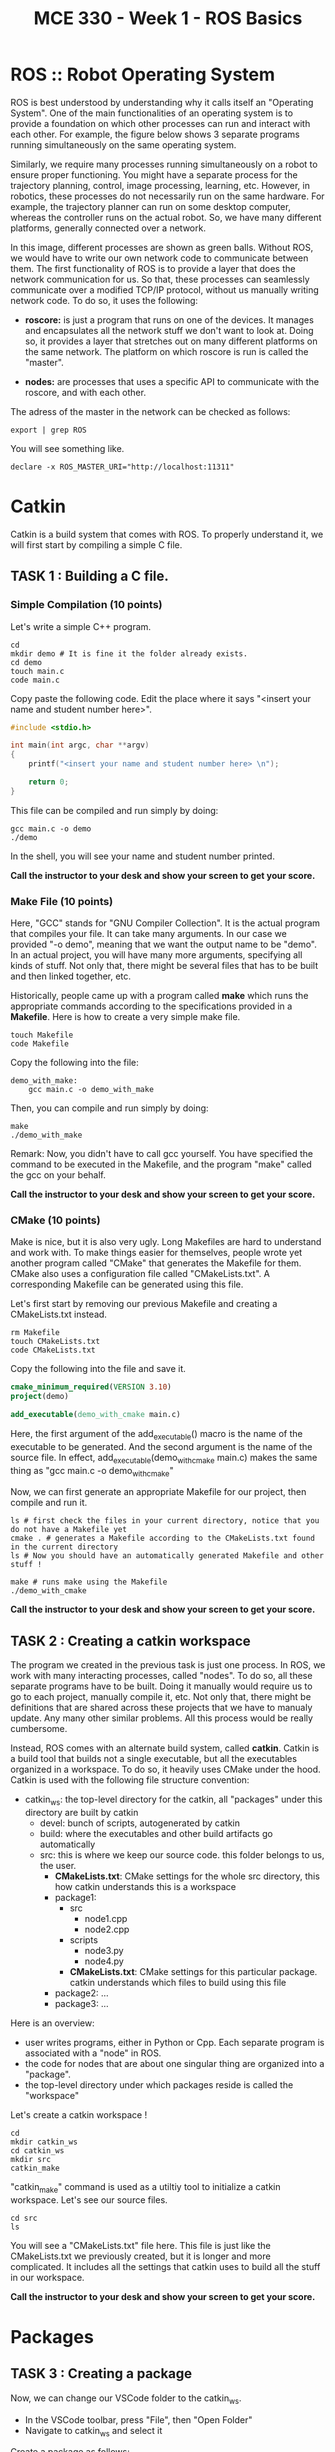 #+TITLE:  MCE 330 - Week 1 - ROS Basics
#+DESCRIPTION: This tutorial introduces the basics of ROS.
#+VERSION: ROS-noetic 


* ROS :: Robot Operating System
ROS is best understood by understanding why it calls itself an "Operating System".
One of the main functionalities of an operating system is to provide a foundation on which other processes can run and interact with each other.
For example, the figure below shows 3 separate programs running simultaneously on the same operating system.

[[./images/operating_system.PNG]]

Similarly, we require many processes running simultaneously on a robot to ensure proper functioning.
You might have a separate process for the trajectory planning, control, image processing, learning, etc.
However, in robotics, these processes do not necessarily run on the same hardware.
For example, the trajectory planner can run on some desktop computer, whereas the controller runs on the actual robot.
So, we have many different platforms, generally connected over a network.

[[./images/different_hardware.PNG]]

In this image, different processes are shown as green balls.
Without ROS, we would have to write our own network code to communicate between them.
The first functionality of ROS is to provide a layer that does the network communication for us.
So that, these processes can seamlessly communicate over a modified TCP/IP protocol, without us manually writing network code.
To do so, it uses the following:

- *roscore:* is just a program that runs on one of the devices. It manages and encapsulates all the network stuff we don't want to look at. Doing so, it provides a layer that stretches out on many different platforms on the same network. The platform on which roscore is run is called the "master".

- *nodes:* are processes that uses a specific API to communicate with the roscore, and with each other.

[[./images/roscore_and_nodes.PNG]]

The adress of the master in the network can be checked as follows:
#+BEGIN_SRC shell
export | grep ROS
#+END_SRC

You will see something like.
#+BEGIN_SRC shell
declare -x ROS_MASTER_URI="http://localhost:11311"
#+END_SRC

* Catkin
Catkin is a build system that comes with ROS.
To properly understand it, we will first start by compiling a simple C file.
** *TASK 1 :* Building a C file.
*** Simple Compilation (10 points)
Let's write a simple C++ program.
#+BEGIN_SRC shell
cd
mkdir demo # It is fine it the folder already exists.
cd demo
touch main.c
code main.c
#+END_SRC

Copy paste the following code. Edit the place where it says "<insert your name and student number here>".
#+BEGIN_SRC C
#include <stdio.h>

int main(int argc, char **argv)
{
    printf("<insert your name and student number here> \n");

    return 0;
}
#+END_SRC


This file can be compiled and run simply by doing:
#+BEGIN_SRC shell
gcc main.c -o demo
./demo
#+END_SRC

In the shell, you will see your name and student number printed.

*Call the instructor to your desk and show your screen to get your score.*

*** Make File (10 points)
Here, "GCC" stands for "GNU Compiler Collection". It is the actual program that compiles your file.
It can take many arguments. In our case we provided "-o demo", meaning that we want the output name to be "demo".
In an actual project, you will have many more arguments, specifying all kinds of stuff.
Not only that, there might be several files that has to be built and then linked together, etc.

Historically, people came up with a program called *make* which runs the appropriate commands according to the specifications provided in a *Makefile*.
Here is how to create a very simple make file. 
#+BEGIN_SRC shell
touch Makefile
code Makefile
#+END_SRC

Copy the following into the file:
#+BEGIN_SRC Make
demo_with_make:
	gcc main.c -o demo_with_make
#+END_SRC

Then, you can compile and run simply by doing:
#+BEGIN_SRC shell
make
./demo_with_make
#+END_SRC

Remark: Now, you didn't have to call gcc yourself. You have specified the command to be executed in the Makefile, and the program "make" called the gcc on your behalf.

*Call the instructor to your desk and show your screen to get your score.*

*** CMake (10 points)
Make is nice, but it is also very ugly. Long Makefiles are hard to understand and work with.
To make things easier for themselves, people wrote yet another program called "CMake" that generates the Makefile for them.
CMake also uses a configuration file called "CMakeLists.txt".
A corresponding Makefile can be generated using this file.

Let's first start by removing our previous Makefile and creating a CMakeLists.txt instead.
#+BEGIN_SRC shell
rm Makefile
touch CMakeLists.txt
code CMakeLists.txt
#+END_SRC

Copy the following into the file and save it.
#+BEGIN_SRC CMake
cmake_minimum_required(VERSION 3.10)
project(demo)

add_executable(demo_with_cmake main.c)
#+END_SRC
Here, the first argument of the add_executable() macro is the name of the executable to be generated.
And the second argument is the name of the source file.
In effect, add_executable(demo_with_cmake main.c)  makes the same thing as "gcc main.c -o demo_with_cmake"

Now, we can first generate an appropriate Makefile for our project, then compile and run it.
#+BEGIN_SRC shell
ls # first check the files in your current directory, notice that you do not have a Makefile yet
cmake . # generates a Makefile according to the CMakeLists.txt found in the current directory
ls # Now you should have an automatically generated Makefile and other stuff ! 

make # runs make using the Makefile
./demo_with_cmake
#+END_SRC

*Call the instructor to your desk and show your screen to get your score.*

** TASK 2 : Creating a catkin workspace
The program we created in the previous task is just one process.
In ROS, we work with many interacting processes, called "nodes".
To do so, all these separate programs have to be built.
Doing it manually would require us to go to each project, manually compile it, etc.
Not only that, there might be definitions that are shared across these projects that we have to manualy update.
Any many other similar problems. All this process would be really cumbersome.

Instead, ROS comes with an alternate build system, called *catkin*.
Catkin is a build tool that builds not a single executable, but all the executables organized in a workspace.
To do so, it heavily uses CMake under the hood.
Catkin is used with the following file structure convention:

- catkin_ws: the top-level directory for the catkin, all "packages" under this directory are built by catkin
  - devel: bunch of scripts, autogenerated by catkin
  - build: where the executables and other build artifacts go automatically
  - src: this is where we keep our source code. this folder belongs to us, the user.
    - *CMakeLists.txt*: CMake settings for the whole src directory, this how catkin understands this is a workspace
    - package1:
      - src
        - node1.cpp
        - node2.cpp
      - scripts
        - node3.py
        - node4.py
      - *CMakeLists.txt*: CMake settings for this particular package. catkin understands which files to build using this file
    - package2: ...
    - package3: ...

Here is an overview:
- user writes programs, either in Python or Cpp. Each separate program is associated with a "node" in ROS.
- the code for nodes that are about one singular thing are organized into a "package".
- the top-level directory under which packages reside is called the "workspace"

Let's create a catkin workspace !
#+BEGIN_SRC shell
cd
mkdir catkin_ws
cd catkin_ws
mkdir src
catkin_make
#+END_SRC

"catkin_make" command is used as a utiltiy tool to initialize a catkin workspace.
Let's see our source files.

#+BEGIN_SRC  shell
cd src
ls
#+END_SRC

You will see a "CMakeLists.txt" file here.
This file is just like the CMakeLists.txt we previously created, but it is longer and more complicated.
It includes all the settings that catkin uses to build all the stuff in our workspace.


*Call the instructor to your desk and show your screen to get your score.*

* Packages
** TASK 3 : Creating a package
Now, we can change our VSCode folder to the catkin_ws.
- In the VSCode toolbar, press "File", then "Open Folder"
- Navigate to catkin_ws and select it

Create a package as follows:
#+BEGIN_SRC shell
cd ~/catkin_ws/src
catkin_create_pkg my_package rospy roscpp
#+END_SRC

Here, my_package is the name of the package.
"rospy" and "roscpp" are the dependencies.
These provide the necessary header files and modules to be able to use the ROS API in C++ and Python.

Now, you should have a package. Each package has its own CMakeLists.txt that specifies how it is built.
Also, there is a package.xml file that holds bunch of other information. 

#+BEGIN_SRC shell
cd my_package
ls
#+END_SRC

Just like how we put all packages under catkin_ws/src, we put all the source code we write under package_name/src.

*Call the instructor to your desk and show your screen to get your score.*

* Nodes
** TASK 4 (50 points): Build an executable using catkin
#+BEGIN_SRC shell
cd ~/catkin_ws/src/my_package/src
touch  node1.cpp
code node1.cpp
#+END_SRC

Put the following into the file
#+BEGIN_SRC C
#include "ros/ros.h"
#include <stdio.h>

int main(int argc, char **argv)
{
  ros::init(argc, argv, "node1");
  ros::NodeHandle n;
  ros::Rate rate(1);

  while (ros::ok())
  {
      printf("Node-1 is running. \n");
      rate.sleep();
  }
  return 0;
}
#+END_SRC

To tell the catkin to build this file, we should edit the CMakeLists.txt of the package.
#+BEGIN_SRC shell
code ~/catkin_ws/src/my_package/CMakeLists.txt
#+END_SRC

The file looks long, but it is actually not.
Most of this file is commented out. These comments are just there to remind you how to do some specific things.
Add the following lines to the end of the file

#+BEGIN_SRC CMake
add_executable(node1 src/node1.cpp)
target_link_libraries(node1 ${catkin_LIBRARIES})
#+END_SRC

Here, node1 is the name of the executable. add_executable() macro adds the node1.cpp as a build target, just like how we did previously.
target_link_libraries links the ROS libraries so that the node can actually find the symbols referenced by the ROS API.

Now, we can build our executable using the "catkin_make" command.
*catkin_make should always be run at the workspace folder."

#+BEGIN_SRC shell
cd ~/catkin_ws
catkin_make
#+END_SRC

Ros puts the executable we built into a separate directory.
We do not have to manually locate the executable.
Try running.
#+BEGIN_SRC shell
rosrun my_package node1
#+END_SRC

It should give you the error "[rospack] Error: package "my_package" not found".
This is because even though we did some stuff, our current bash environment is not aware of it yet.
To make the ROS aware of all the things we did, we source the following file.

#+BEGIN_SRC shell
source devel/setup.bash
#+END_SRC

Try running the previous command again.
You can now also use auto-completion

rosrun my_ <TAB> <TAB> : completes to my_package
rosrun my_package n <TAB> <TAB>: completes to node1

Now, you should get the following error:

[registerPublisher] Failed to contact master at [localhost:11311]

This is normal.
Recall, we have said that the nodes run on the layer provided by the "roscore"
We have also said that the roscore is referred as the "master".
The error indicates that we are trying to run a node, without starting roscore first.

Start the roscore first by executing:
#+BEGIN_SRC shell
roscore
#+END_SRC

This will start the roscore.
Keep the roscore running on this terminal window.
You can change the terminal name to "roscore" in VSCode.

Open up a new terminal using the toolbar "Terminal->New Terminal".
Now, source the setup.bash again and try executing
#+BEGIN_SRC shell
source ~/catkin_ws/devel/setup.bash
rosrun my_package node1
#+END_SRC

*Call the instructor to your desk and show your screen to get your score.*

You can stop the execution by pressing CTRL-C. 

** TASK 5 (50 points): Write a node using Python
ROS API is also available for python.
Using python, in many ways, is simpler than using C++.
Let's create a node in Python.

#+BEGIN_SRC shell
roscd my_package
#+END_SRC

Remark: see what we just did there ?
roscd is a command that lets you to jump to the package folder instead of finding it yourself. It stands for ros + cd (change directory).

#+BEGIN_SRC shell
mkdir scripts
cd scripts
touch node2.py
#+END_SRC

Python files are note compiled.
Instead, they are directly executed.
To do so, they should be given the execution permission.
The command that changes the permission mod of a file is "chmod" (chmod).
To make something executable, we provide the argument "+x".

#+BEGIN_SRC shell
chmod +x node2.py
#+END_SRC

Now, we can edit the file.
#+BEGIN_SRC shell
code node2.py
#+END_SRC

Copy paste the following code into the file.
#+BEGIN_SRC python
#!/usr/bin/env python3
import rospy

def node2():
    rospy.init_node('node2', anonymous=True)
    rate = rospy.Rate(1)

    while not rospy.is_shutdown():
        print("Node 2 is running.")
        rate.sleep()

if __name__ == '__main__':
    try:
        node2()
    except rospy.ROSInterruptException:
        pass
#+END_SRC

Save the file. Make sure the roscore is still up and running.
Then, execute your script by running:

#+BEGIN_SRC shell
rosrun my_package node2.py
#+END_SRC

*Remark:* We didn't have to run catkin_make this time. This is because we have simply added a python script, which doesn't require compilation.
Nevertheless, when working on large projects where python scripts and many C++ files depent on each other, it is generally becomes necessary to run catkin_make after each change.

*Call the instructor to your desk and show your screen to get your score.*





